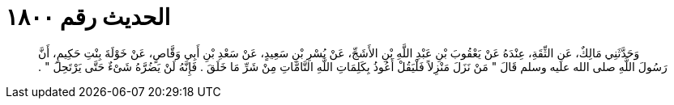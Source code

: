 
= الحديث رقم ١٨٠٠

[quote.hadith]
وَحَدَّثَنِي مَالِكٌ، عَنِ الثِّقَةِ، عِنْدَهُ عَنْ يَعْقُوبَ بْنِ عَبْدِ اللَّهِ بْنِ الأَشَجِّ، عَنْ بُسْرِ بْنِ سَعِيدٍ، عَنْ سَعْدِ بْنِ أَبِي وَقَّاصٍ، عَنْ خَوْلَةَ بِنْتِ حَكِيمٍ، أَنَّ رَسُولَ اللَّهِ صلى الله عليه وسلم قَالَ ‏"‏ مَنْ نَزَلَ مَنْزِلاً فَلْيَقُلْ أَعُوذُ بِكَلِمَاتِ اللَّهِ التَّامَّاتِ مِنْ شَرِّ مَا خَلَقَ ‏.‏ فَإِنَّهُ لَنْ يَضُرَّهُ شَىْءٌ حَتَّى يَرْتَحِلَ ‏"‏ ‏.‏